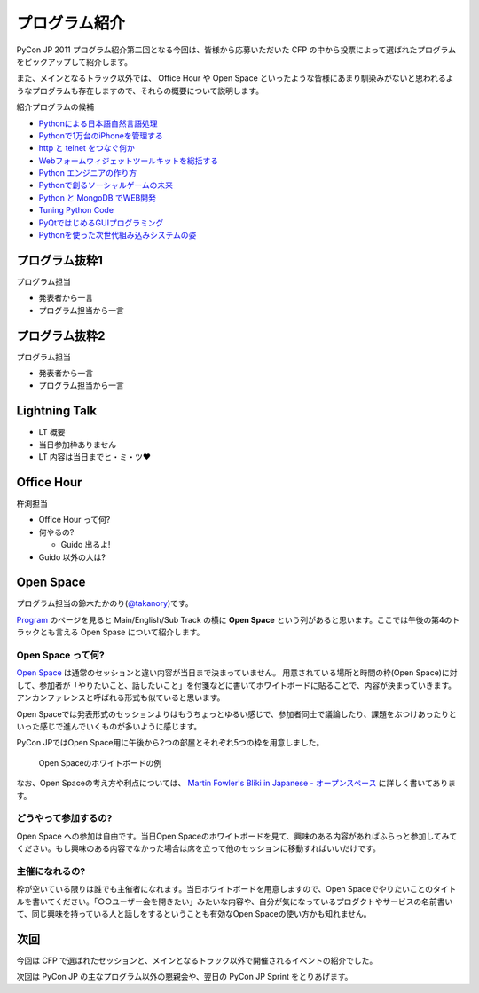 ================
 プログラム紹介
================

PyCon JP 2011 プログラム紹介第二回となる今回は、皆様から応募いただいた CFP の中から投票によって選ばれたプログラムをピックアップして紹介します。

また、メインとなるトラック以外では、 Office Hour や Open Space といったような皆様にあまり馴染みがないと思われるようなプログラムも存在しますので、それらの概要について説明します。

紹介プログラムの候補

- `Pythonによる日本語自然言語処理 <http://2011.pycon.jp/program/talks#id6>`_
- `Pythonで1万台のiPhoneを管理する <http://2011.pycon.jp/program/talks#python1iphone>`_
- `http と telnet をつなぐ何か <http://2011.pycon.jp/program/talks#http-telnet>`_
- `Webフォームウィジェットツールキットを総括する <http://2011.pycon.jp/program/talks#web>`_
- `Python エンジニアの作り方 <http://2011.pycon.jp/program/talks#python>`_
- `Pythonで創るソーシャルゲームの未来 <http://2011.pycon.jp/program/talks#gold-sponser-session-python>`_
- `Python と MongoDB でWEB開発 <http://2011.pycon.jp/program/talks#python-mongodb-web>`_
- `Tuning Python Code <http://2011.pycon.jp/program/talks#tuning-python-code>`_
- `PyQtではじめるGUIプログラミング <http://2011.pycon.jp/program/talks#pyqtgui>`_
- `Pythonを使った次世代組み込みシステムの姿 <http://2011.pycon.jp/program/talks#id5>`_

プログラム抜粋1
===============
プログラム担当

- 発表者から一言
- プログラム担当から一言


プログラム抜粋2
===============

プログラム担当

- 発表者から一言
- プログラム担当から一言


Lightning Talk
==============

- LT 概要
- 当日参加枠ありません
- LT 内容は当日までヒ・ミ・ツ♥


Office Hour
===========

杵渕担当

- Office Hour って何?
- 何やるの?

  - Guido 出るよ!

- Guido 以外の人は?


Open Space
==========
プログラム担当の鈴木たかのり(`@takanory <http://twitter.com/takanory>`_)です。

`Program <http://2011.pycon.jp/program>`_ のページを見ると Main/English/Sub Track の横に **Open Space** という列があると思います。ここでは午後の第4のトラックとも言える Open Spase について紹介します。

Open Space って何?
------------------
`Open Space <http://2011.pycon.jp/program/open-space>`_ は通常のセッションと違い内容が当日まで決まっていません。
用意されている場所と時間の枠(Open Space)に対して、参加者が「やりたいこと、話したいこと」を付箋などに書いてホワイトボードに貼ることで、内容が決まっていきます。
アンカンファレンスと呼ばれる形式も似ていると思います。

Open Spaceでは発表形式のセッションよりはもうちょっとゆるい感じで、参加者同士で議論したり、課題をぶつけあったりといった感じで進んでいくものが多いように感じます。

PyCon JPではOpen Space用に午後から2つの部屋とそれぞれ5つの枠を用意しました。

.. figure:: /_static/open-space-whiteboard.jpg
   :scale: 25%
   :alt: Open Spaceのホワイトボードの例

   Open Spaceのホワイトボードの例

なお、Open Spaceの考え方や利点については、
`Martin Fowler's Bliki in Japanese - オープンスペース <http://capsctrl.que.jp/kdmsnr/wiki/bliki/?OpenSpace>`_ に詳しく書いてあります。

どうやって参加するの?
---------------------
Open Space への参加は自由です。当日Open Spaceのホワイトボードを見て、興味のある内容があればふらっと参加してみてください。もし興味のある内容でなかった場合は席を立って他のセッションに移動すればいいだけです。

主催になれるの?
---------------
枠が空いている限りは誰でも主催者になれます。当日ホワイトボードを用意しますので、Open Spaceでやりたいことのタイトルを書いてください。「○○ユーザー会を開きたい」みたいな内容や、自分が気になっているプロダクトやサービスの名前書いて、同じ興味を持っている人と話しをするということも有効なOpen Spaceの使い方かも知れません。


次回
====

今回は CFP で選ばれたセッションと、メインとなるトラック以外で開催されるイベントの紹介でした。

次回は PyCon JP の主なプログラム以外の懇親会や、翌日の PyCon JP Sprint をとりあげます。

